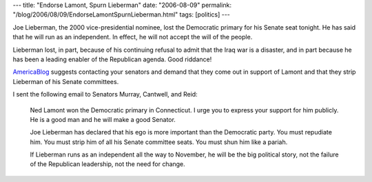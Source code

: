 ---
title: "Endorse Lamont, Spurn Lieberman"
date: "2006-08-09"
permalink: "/blog/2006/08/09/EndorseLamontSpurnLieberman.html"
tags: [politics]
---



.. image:: https://www.btinternet.com/~thisispunkrock/ps/ushc/1/pariah.jpg
    :alt: Pariah
    :class: right-float

Joe Lieberman, the 2000 vice-presidential nominee, lost the Democratic primary
for his Senate seat tonight. He has said that he will run as an independent.
In effect, he will not accept the will of the people.

Lieberman lost, in part, because of his continuing refusal to admit that
the Iraq war is a disaster, and in part because he has been a leading
enabler of the Republican agenda. Good riddance!

`AmericaBlog
<http://americablog.blogspot.com/2006/08/on-wednesday-call-senate-dems-and.html>`_
suggests contacting your senators and demand that they come out in support of
Lamont and that they strip Lieberman of his Senate committees.

I sent the following email to Senators Murray, Cantwell, and Reid:

    Ned Lamont won the Democratic primary in Connecticut. I urge you to express
    your support for him publicly. He is a good man and he will make a good
    Senator.

    Joe Lieberman has declared that his ego is more important than the
    Democratic party. You must repudiate him. You must strip him of all his
    Senate committee seats. You must shun him like a pariah.

    If Lieberman runs as an independent all the way to November, he will be the
    big political story, not the failure of the Republican leadership, not the
    need for change.

.. _permalink:
    /blog/2006/08/09/EndorseLamontSpurnLieberman.html
